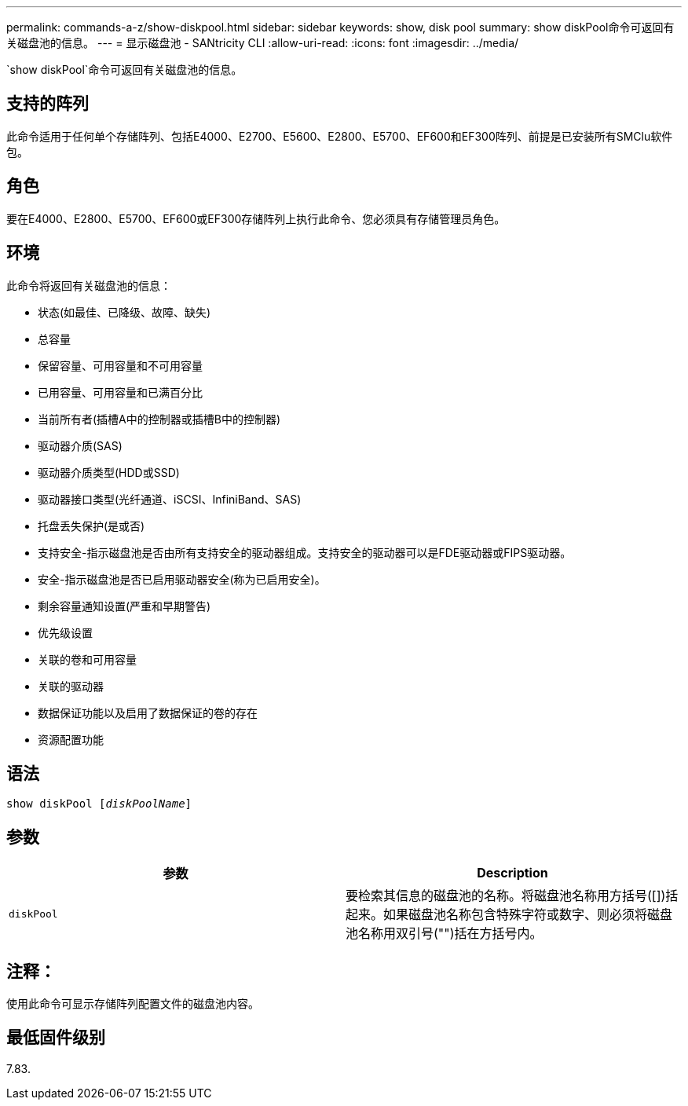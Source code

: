 ---
permalink: commands-a-z/show-diskpool.html 
sidebar: sidebar 
keywords: show, disk pool 
summary: show diskPool命令可返回有关磁盘池的信息。 
---
= 显示磁盘池 - SANtricity CLI
:allow-uri-read: 
:icons: font
:imagesdir: ../media/


[role="lead"]
`show diskPool`命令可返回有关磁盘池的信息。



== 支持的阵列

此命令适用于任何单个存储阵列、包括E4000、E2700、E5600、E2800、E5700、EF600和EF300阵列、前提是已安装所有SMClu软件包。



== 角色

要在E4000、E2800、E5700、EF600或EF300存储阵列上执行此命令、您必须具有存储管理员角色。



== 环境

此命令将返回有关磁盘池的信息：

* 状态(如最佳、已降级、故障、缺失)
* 总容量
* 保留容量、可用容量和不可用容量
* 已用容量、可用容量和已满百分比
* 当前所有者(插槽A中的控制器或插槽B中的控制器)
* 驱动器介质(SAS)
* 驱动器介质类型(HDD或SSD)
* 驱动器接口类型(光纤通道、iSCSI、InfiniBand、SAS)
* 托盘丢失保护(是或否)
* 支持安全-指示磁盘池是否由所有支持安全的驱动器组成。支持安全的驱动器可以是FDE驱动器或FIPS驱动器。
* 安全-指示磁盘池是否已启用驱动器安全(称为已启用安全)。
* 剩余容量通知设置(严重和早期警告)
* 优先级设置
* 关联的卷和可用容量
* 关联的驱动器
* 数据保证功能以及启用了数据保证的卷的存在
* 资源配置功能




== 语法

[source, cli, subs="+macros"]
----
pass:quotes[show diskPool [_diskPoolName_]]
----


== 参数

[cols="2*"]
|===
| 参数 | Description 


 a| 
`diskPool`
 a| 
要检索其信息的磁盘池的名称。将磁盘池名称用方括号([])括起来。如果磁盘池名称包含特殊字符或数字、则必须将磁盘池名称用双引号("")括在方括号内。

|===


== 注释：

使用此命令可显示存储阵列配置文件的磁盘池内容。



== 最低固件级别

7.83.
